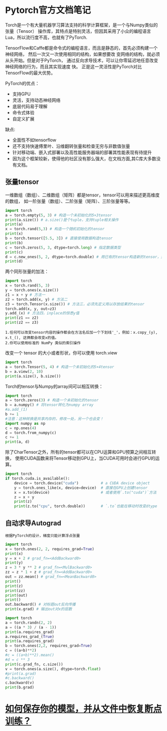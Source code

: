 #+AUTHOR: GoldenRaven
#+DATE: <2020-04-02 Thu>
#+EMAIL: li.gaoyang@foxmail.com
#+OPTIONS: num:t

* Pytorch官方文档笔记
Torch是一个有大量机器学习算法支持的科学计算框架，是一个与Numpy类似的张量（Tensor）
 操作库，其特点是特别灵活，但因其采用了小众的编程语言Lua，所以流行度不高，也就有了PyTorch.

TensorFlow和Caffe都是命令式的编程语言，而且是静态的，首先必须构建一个神经网络，
然后一次又一次使用相同的结构，如果想要改 变网络的结构，就必须从头开始。但是对于PyTorch，
通过反向求导技术，可以让你零延迟地任意改变神经网络的行为，而且其实现速度 快。
正是这一灵活性是PyTorch对比TensorFlow的最大优势。

PyTorch的优点：
- 支持GPU
- 灵活，支持动态神经网络
- 底层代码易于理解
- 命令式体验
- 自定义扩展
缺点:
- 全面性不如tensorflow
- 还不支持快速傅里叶、沿维翻转张量和检查无穷与非数值张量
- 针对移动端、嵌入式部署以及高性能服务器端的部署其性能表现有待提升
- 因为这个框架较新，使得他的社区没有那么强大，在文档方面,其C库大多数没有文档。
** 张量tensor
一维数组（数组）、二维数组（矩阵）都是tensor，tensor可以用来描述更高维度的数组，
如一阶张量（数组）、二阶张量（矩阵）、三阶张量等等。
#+BEGIN_SRC python :results output
import torch
a = torch.empty(5, 3) # 构造一个未初始化的5×3tensor
print(a.size()) # a.size()是个tuple，支持tuple相关操作
print(a)
x = torch.rand(5,3) # 构造一个随机初始化的tensor
print(x)
b = torch.tensor([5.5, 3]) # 直接使用数据构造tensor
print(b)
c = torch.zeros(5, 3, dtype=torch.long) # 指定数据类型
print(c)
d = c.new_ones(5, 2, dtype=torch.double) # 用已有的tensor构造新的tensor，并指定新的属性
print(d)
#+END_SRC

#+RESULTS:
#+begin_example
torch.Size([5, 3])
tensor([[-1.8352e-26,  4.5814e-41, -9.8835e+29],
        [ 4.5814e-41, -8.3949e+29,  4.5814e-41],
        [-8.5596e+29,  4.5814e-41, -3.6354e+30],
        [ 3.0663e-41, -8.8770e+29,  4.5814e-41],
        [-1.8352e-26,  4.5814e-41, -7.3048e+29]])
tensor([[0.3305, 0.1497, 0.6497],
        [0.6391, 0.6987, 0.4628],
        [0.6509, 0.9441, 0.1818],
        [0.6673, 0.0340, 0.3465],
        [0.4073, 0.1722, 0.8649]])
tensor([5.5000, 3.0000])
tensor([[0, 0, 0],
        [0, 0, 0],
        [0, 0, 0],
        [0, 0, 0],
        [0, 0, 0]])
tensor([[1., 1.],
        [1., 1.],
        [1., 1.],
        [1., 1.],
        [1., 1.]], dtype=torch.float64)
#+end_example
两个同形张量的加法：
#+BEGIN_SRC python :results output
import torch
x = torch.rand(5, 3)
y = torch.ones(x.size())
z1 = x + y # 方法一
z2 = torch.add(x, y) # 方法二
z3 = torch.Tensor(x.size()) # 方法三，必须先定义用以存放结果的tensor
torch.add(x, y, out=z3)
y.add_(x) # 方法四，inplace的惊悉y值
print(z1 == z2)
print(z2 == z3)
#+END_SRC

#+RESULTS:
#+begin_example

 1  1  1
 1  1  1
 1  1  1
 1  1  1
 1  1  1
[torch.ByteTensor of size 5x3]


 1  1  1
 1  1  1
 1  1  1
 1  1  1
 1  1  1
[torch.ByteTensor of size 5x3]

#+end_example
#+BEGIN_EXAMPLE
1.任何可以改变tensor内容的操作都会在方法名后加一个下划线'_'，例如：x.copy_(y), x.t_(), 这俩都会改变x的值。
2.你可以使用标准的 NumPy 类似的索引操作
#+END_EXAMPLE
改变一个 tensor 的大小或者形状，你可以使用 torch.view
#+BEGIN_SRC python :results output
import torch
a = torch.Tensor(5, 4) # 构造一个未初始化的5×4tensor
b = a.view(2, 10)
print(a.size(), b.size())
#+END_SRC

#+RESULTS:
: torch.Size([5, 4]) torch.Size([2, 10])

Torch的tensor与Numpy的array间可以相互转换：
#+BEGIN_SRC python :results output
import torch
a = torch.zeros(3) # 构造一个未初始化的tensor
b = a.numpy() # 将tensor转化为numpy array
#a.add_(1)
b += 1
#注意：这种转换是共享内存的，修改一处，另一个也会变！
import numpy as np
c = np.ones(4)
d = torch.from_numpy(c)
c += 1
print(a, d)
#+END_SRC

#+RESULTS:
#+begin_example

 1
 1
 1
[torch.FloatTensor of size 3]

 2
 2
 2
 2
[torch.DoubleTensor of size 4]

#+end_example

除了CharTensor之外，所有的tensor都可以在CPU运算和GPU预算之间相互转换，
使用CUDA函数来将Tensor移动到GPU上，当CUDA可用时会进行GPU的运算。
#+BEGIN_SRC python :results output
import torch
if torch.cuda.is_available():
    device = torch.device("cuda")          # a CUDA device object
    y = torch.ones_like(x, device=device)  # 直接在GPU上创建tensor
    x = x.to(device)                       # 或者使用`.to("cuda")`方法
    z = x + y
    print(z)
    print(z.to("cpu", torch.double))       # `.to`也能在移动时改变dtype
#+END_SRC

#+RESULTS:
** 自动求导Autograd
#+BEGIN_EXAMPLE
根据PyTorch的设计，梯度只能计算浮点张量
#+END_EXAMPLE

#+BEGIN_SRC python :results output
import torch
x = torch.ones(2, 2, requires_grad=True)
print(x)
y = x + 2 # grad_fn=<AddBackward0>
print(y)
z = 3 * y ** 2 # grad_fn=<MulBackward0>
zz = z * 1 + z # grad_fn=<AddBackward0>
out = zz.mean() # grad_fn=<MeanBackward0>
print()
print(z)
print(zz)
print(out)
print()
out.backward() # 对标题out反向传播
print(x.grad) # 输出out对x的层数
#+END_SRC

#+RESULTS:
#+begin_example
tensor([[1., 1.],
        [1., 1.]], requires_grad=True)
tensor([[3., 3.],
        [3., 3.]], grad_fn=<AddBackward0>)

tensor([[27., 27.],
        [27., 27.]], grad_fn=<MulBackward0>)
tensor([[54., 54.],
        [54., 54.]], grad_fn=<AddBackward0>)
tensor(54., grad_fn=<MeanBackward0>)

tensor([[9., 9.],
        [9., 9.]])
#+end_example

#+BEGIN_SRC python :results output
import torch
a = torch.randn(2, 2)
a = ((a * 3) / (a - 1))
print(a.requires_grad)
a.requires_grad_(True)
print(a.requires_grad)
b = torch.ones(2,2, requires_grad=True)
c = ((a+b)**2)
#c = ((a+b)**2).mean()
#d = c ** 3
print(c.grad_fn, c.size())
v = torch.ones(a.size(), dtype=torch.float)
#print(a.grad)
#c.backward()
c.backward(v)
print(b.grad)
#+END_SRC

#+RESULTS:
: False
: True
: <PowBackward0 object at 0x7fb7502d75f8> torch.Size([2, 2])
: tensor([[ 0.0443,  4.9378],
:         [ 5.5173, -5.6608]])

* [[file:Torch_保存模型和从文件中加载模型.org][如何保存你的模型，并从文件中恢复断点训练？]]
